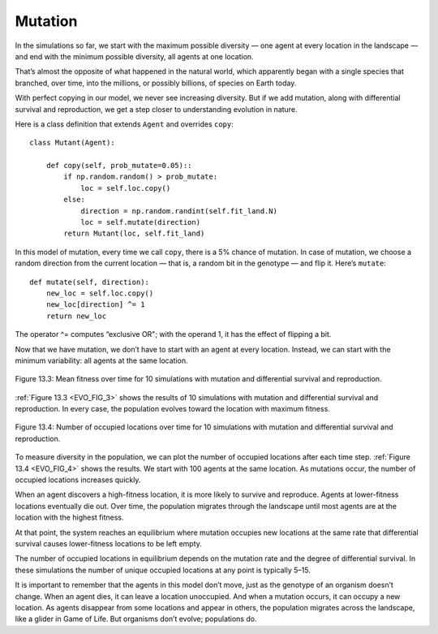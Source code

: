 .. _EVO_9:

Mutation
--------------

In the simulations so far, we start with the maximum possible diversity — one agent at every location in the landscape — and end with the minimum possible diversity, all agents at one location.

That’s almost the opposite of what happened in the natural world, which apparently began with a single species that branched, over time, into the millions, or possibly billions, of species on Earth today.

With perfect copying in our model, we never see increasing diversity. But if we add mutation, along with differential survival and reproduction, we get a step closer to understanding evolution in nature.

Here is a class definition that extends ``Agent`` and overrides ``copy``:

::

    class Mutant(Agent):

        def copy(self, prob_mutate=0.05)::
            if np.random.random() > prob_mutate:
                loc = self.loc.copy()
            else:
                direction = np.random.randint(self.fit_land.N)
                loc = self.mutate(direction)
            return Mutant(loc, self.fit_land)

In this model of mutation, every time we call ``copy``, there is a 5% chance of mutation. In case of mutation, we choose a random direction from the current location — that is, a random bit in the genotype — and flip it. Here’s ``mutate``:

::

    def mutate(self, direction):
        new_loc = self.loc.copy()
        new_loc[direction] ^= 1
        return new_loc

.. _EVO_FIG_3:

The operator ^= computes “exclusive OR"; with the operand 1, it has the effect of flipping a bit.

Now that we have mutation, we don’t have to start with an agent at every location. Instead, we can start with the minimum variability: all agents at the same location.

.. figure:: Figures/FIT_DIF_SURVIVE_REP.png
    :align: center
    :alt: "Figure 13.3: Mean fitness over time for 10 simulations with mutation and differential survival and reproduction."

    Figure 13.3: Mean fitness over time for 10 simulations with mutation and differential survival and reproduction.

   

:ref:`Figure 13.3 <EVO_FIG_3>` shows the results of 10 simulations with mutation and differential survival and reproduction. In every case, the population evolves toward the location with maximum fitness.

.. _EVO_FIG_4:

.. figure:: Figures/OCCUPIED_LOC.png
    :align: center
    :alt: "Figure 13.4: Number of occupied locations over time for 10 simulations with mutation and differential survival and reproduction."

    Figure 13.4: Number of occupied locations over time for 10 simulations with mutation and differential survival and reproduction.

To measure diversity in the population, we can plot the number of occupied locations after each time step. :ref:`Figure 13.4 <EVO_FIG_4>` shows the results. We start with 100 agents at the same location. As mutations occur, the number of occupied locations increases quickly.

When an agent discovers a high-fitness location, it is more likely to survive and reproduce. Agents at lower-fitness locations eventually die out. Over time, the population migrates through the landscape until most agents are at the location with the highest fitness.

At that point, the system reaches an equilibrium where mutation occupies new locations at the same rate that differential survival causes lower-fitness locations to be left empty.

The number of occupied locations in equilibrium depends on the mutation rate and the degree of differential survival. In these simulations the number of unique occupied locations at any point is typically 5–15.

It is important to remember that the agents in this model don’t move, just as the genotype of an organism doesn’t change. When an agent dies, it can leave a location unoccupied. And when a mutation occurs, it can occupy a new location. As agents disappear from some locations and appear in others, the population migrates across the landscape, like a glider in Game of Life. But organisms don’t evolve; populations do.

.. mchoice:: CH12.9_Q1
    :answer_a: True
    :answer_b: False
    :correct: b
    :feedback_a: Incorrect, the agents actually need to be in the same location once mutation is implemented. 
    :feedback_b: Correct, agents will all start in the same location when we have mutation.

    All the agents start in the same location until we add in mutation then they start at every location across the landscape to increase the diversity of agents.